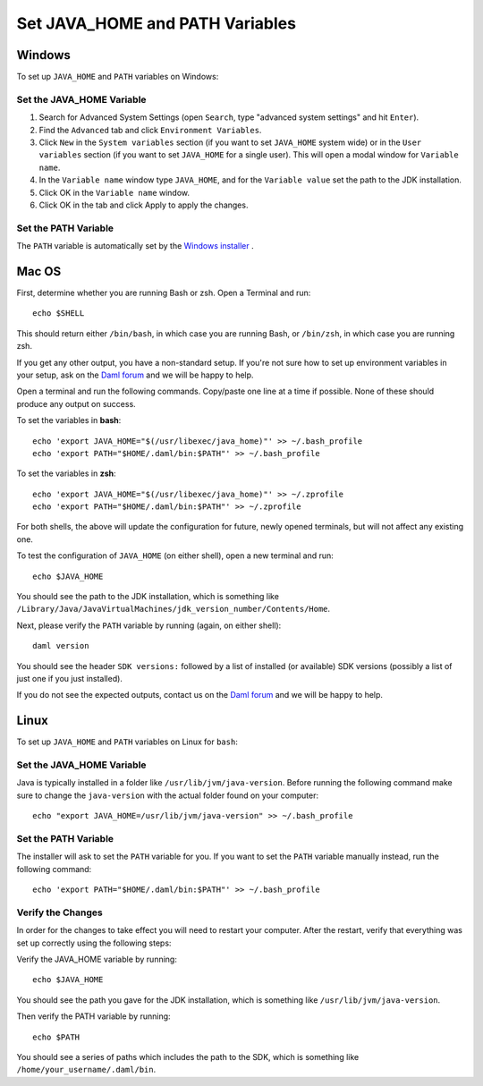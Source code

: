 .. Copyright (c) 2023 Digital Asset (Switzerland) GmbH and/or its affiliates. All rights reserved.
.. SPDX-License-Identifier: Apache-2.0

Set JAVA_HOME and PATH Variables
####################################

Windows
*******
To set up ``JAVA_HOME`` and ``PATH`` variables on Windows:

Set the JAVA_HOME Variable
==========================

1. Search for Advanced System Settings (open ``Search``, type "advanced system settings" and hit ``Enter``).
2. Find the ``Advanced`` tab and click ``Environment Variables``.
3. Click ``New`` in the ``System variables`` section (if you want to set ``JAVA_HOME`` system wide) or in the ``User variables`` section (if you want to set ``JAVA_HOME`` for a single user). This will open a modal window for ``Variable name``.
4. In the ``Variable name`` window type ``JAVA_HOME``, and for the ``Variable value`` set the path to the JDK installation.
5. Click OK in the ``Variable name`` window.
6. Click OK in the tab and click Apply to apply the changes.

Set the PATH Variable
=====================
The ``PATH`` variable is automatically set by the `Windows installer <https://github.com/digital-asset/daml/releases/latest>`_ .


Mac OS
******

First, determine whether you are running Bash or zsh. Open a Terminal and run::

        echo $SHELL

This should return either ``/bin/bash``, in which case you are running Bash, or
``/bin/zsh``, in which case you are running zsh.

If you get any other output, you have a non-standard setup. If you're not sure
how to set up environment variables in your setup, ask on the
`Daml forum <https://discuss.daml.com>`_ and we will be happy to help.

Open a terminal and run the following commands. Copy/paste one line at a time if possible. None of these should produce any
output on success.

To set the variables in **bash**::

        echo 'export JAVA_HOME="$(/usr/libexec/java_home)"' >> ~/.bash_profile
        echo 'export PATH="$HOME/.daml/bin:$PATH"' >> ~/.bash_profile

To set the variables in **zsh**::

        echo 'export JAVA_HOME="$(/usr/libexec/java_home)"' >> ~/.zprofile
        echo 'export PATH="$HOME/.daml/bin:$PATH"' >> ~/.zprofile

For both shells, the above will update the configuration for future, newly
opened terminals, but will not affect any existing one.

To test the
configuration of ``JAVA_HOME`` (on either shell), open a new terminal and run::

        echo $JAVA_HOME

You should see the path to the JDK installation, which is something like ``/Library/Java/JavaVirtualMachines/jdk_version_number/Contents/Home``.

Next, please verify the ``PATH`` variable by running (again, on either shell)::

        daml version

You should see the header ``SDK versions:`` followed by a list of installed (or available) SDK versions (possibly a list of just one if you just installed).

If you do not see the expected outputs, contact us on the `Daml forum <https://discuss.daml.com>`_ and we will be happy to help.


Linux
*****
To set up ``JAVA_HOME`` and ``PATH`` variables on Linux for ``bash``:

Set the JAVA_HOME Variable
==========================

Java is typically installed in a folder like ``/usr/lib/jvm/java-version``. Before running the following command
make sure to change the ``java-version`` with the actual folder found on your computer::

        echo "export JAVA_HOME=/usr/lib/jvm/java-version" >> ~/.bash_profile

Set the PATH Variable
=====================

The installer will ask to set the ``PATH`` variable for you. If you want to set the ``PATH`` variable
manually instead, run the following command::

        echo 'export PATH="$HOME/.daml/bin:$PATH"' >> ~/.bash_profile

Verify the Changes
==================

In order for the changes to take effect you will need to restart your computer. After the restart, verify that everything was set up correctly using the following steps:

Verify the JAVA_HOME variable by running::

        echo $JAVA_HOME

You should see the path you gave for the JDK installation, which is something like
``/usr/lib/jvm/java-version``.

Then verify the PATH variable by running::

        echo $PATH

You should see a series of paths which includes the path to the SDK,
which is something like ``/home/your_username/.daml/bin``.

